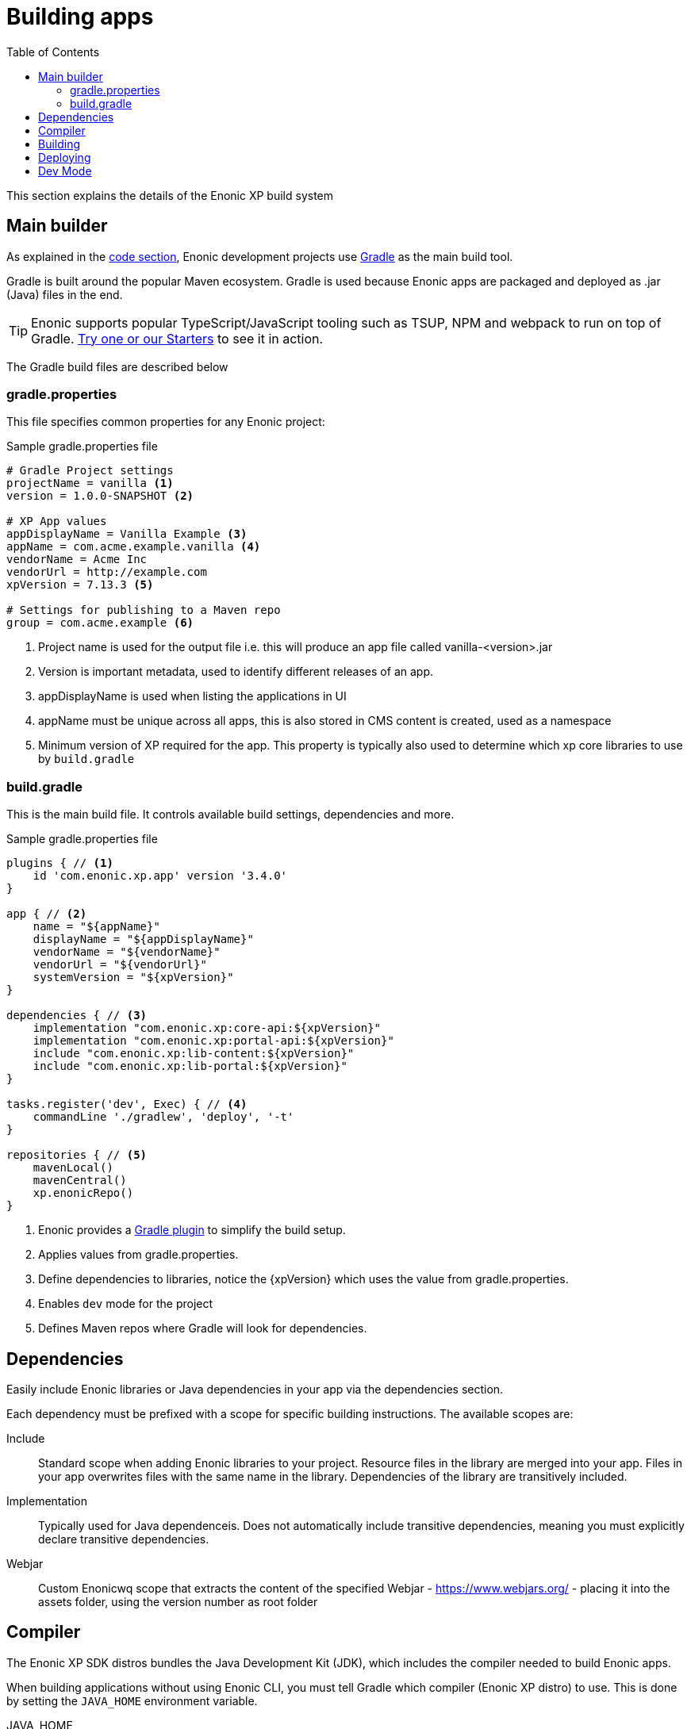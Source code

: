 = Building apps
:toc: right
:imagesdir: images

This section explains the details of the Enonic XP build system

== Main builder

As explained in the <<code#, code section>>, Enonic development projects use https://gradle.org/[Gradle] as the main build tool. 

Gradle is built around the popular Maven ecosystem. Gradle is used because Enonic apps are packaged and deployed as .jar (Java) files in the end.

TIP: Enonic supports popular TypeScript/JavaScript tooling such as TSUP, NPM and webpack to run on top of Gradle. https://market.enonic.com/starters[Try one or our Starters] to see it in action.


The Gradle build files are described below

=== gradle.properties

This file specifies common properties for any Enonic project:

.Sample gradle.properties file
[source,files]
----
# Gradle Project settings
projectName = vanilla <1>
version = 1.0.0-SNAPSHOT <2>

# XP App values
appDisplayName = Vanilla Example <3>
appName = com.acme.example.vanilla <4>
vendorName = Acme Inc
vendorUrl = http://example.com
xpVersion = 7.13.3 <5>

# Settings for publishing to a Maven repo
group = com.acme.example <6>
----

<1> Project name is used for the output file i.e. this will produce an app file called vanilla-<version>.jar
<2> Version is important metadata, used to identify different releases of an app.
<3> appDisplayName is used when listing the applications in UI
<4> appName must be unique across all apps, this is also stored in CMS content is created, used as a namespace
<5> Minimum version of XP required for the app. This property is typically also used to determine which xp core libraries to use by `build.gradle`

=== build.gradle

This is the main build file. It controls available build settings, dependencies and more.

.Sample gradle.properties file
[source,files]
----
plugins { // <1>
    id 'com.enonic.xp.app' version '3.4.0' 
}

app { // <2>
    name = "${appName}"
    displayName = "${appDisplayName}"
    vendorName = "${vendorName}"
    vendorUrl = "${vendorUrl}"
    systemVersion = "${xpVersion}"
}

dependencies { // <3>
    implementation "com.enonic.xp:core-api:${xpVersion}"
    implementation "com.enonic.xp:portal-api:${xpVersion}"
    include "com.enonic.xp:lib-content:${xpVersion}"
    include "com.enonic.xp:lib-portal:${xpVersion}"
}

tasks.register('dev', Exec) { // <4>
    commandLine './gradlew', 'deploy', '-t'
}

repositories { // <5>
    mavenLocal()
    mavenCentral()
    xp.enonicRepo()
}
----

<1> Enonic provides a https://developer.enonic.com/docs/enonic-gradle-plugins[Gradle plugin] to simplify the build setup.
<2> Applies values from gradle.properties.
<3> Define dependencies to libraries, notice the {xpVersion} which uses the value from gradle.properties.
<4> Enables `dev` mode for the project
<5> Defines Maven repos where Gradle will look for dependencies.

== Dependencies

Easily include Enonic libraries or Java dependencies in your app via the dependencies section. 

Each dependency must be prefixed with a scope for specific building instructions. The available scopes are:

Include:: Standard scope when adding Enonic libraries to your project. Resource files in the library are merged into your app. Files in your app overwrites files with the same name in the library. Dependencies of the library are transitively included.

Implementation:: Typically used for Java dependenceis. Does not automatically include transitive dependencies, meaning you must explicitly declare transitive dependencies.

Webjar:: Custom Enonicwq scope that extracts the content of the specified Webjar - https://www.webjars.org/ - placing it into the assets folder, using the version number as root folder

== Compiler

The Enonic XP SDK distros bundles the Java Development Kit (JDK), which includes the compiler needed to build Enonic apps. 

When building applications without using Enonic CLI, you must tell Gradle which compiler (Enonic XP distro) to use. This is done by setting the `JAVA_HOME` environment variable. 

JAVA_HOME:: Defines the location of the Java compiler.

To set the environment variable, use one of the following approaches:

Linux/MacOS::
....
export JAVA_HOME=/path/to/xp-distro/jdk
....

Windows::
....
set JAVA_HOME=c:\path\to\xp-distro\jdk
....

== Building

Builds are initialized via the Gradle Wrapper. This is a file located in your projects root: `gradlew` for Linux/MacOS and `gradle.bat` for Windows.

The wrapper will download all necessary files to execute your build.

Using Enonic CLI, simply run the following command from your project folder:

Enonic CLI:: enonic project build

To manually trigger Gradle builds, make sure `JAVA_HOME` is defined, and run the following command:

OSX/Linux:: `./gradlew build`

Windows:: `gradlew.bat build`

The build will place any output artifacts (app or library files) into your project's `build/libs/` folder.

== Deploying

To deploy an app to your sandbox:

Enonic CLI:: `enonic project deploy`

To do this manually, make sure XP_HOME is defined and execute the following command

Linux/MacOS:: `./gradlew deploy`

Windows:: `gradlew.bat deploy`

This command copies the artifact (application file) into your sandbox' `$XP_HOME/deploy` folder. XP will then automatically install and start it.

NOTE: XP apps deployed via file are presented with a small blue icon in the `Applications` admin tool.

== Dev Mode

TIP: Using dev mode is generally recommended, as it saves time by providing real-time updates of your app

By running your sandbox in `dev` mode, it will automatically detect and load changes to your application source files, including JavaScript controllers and schemas. It does this by reading the files directly from the application project folder instead of using the compiled application file.

Enonic CLI:: `enonic sandbox start --dev`

Linux/MacOS:: `$XP_INSTALL/bin/server.sh dev`

Windows:: `$XP_INSTALL/bin/server.sh dev`

WARNING: Dev mode should never be used in production. Doing so may cause both security and performance issues.

In addition to running XP in dev mode, your application may contain files that require compilation (including transpilation). This means that must build the files for every change. For instance, if you use TypeScript, these files won't be picked up by default.

Modern XP projects support this out of the box, simply replace the build and deploy command with this:

Enonic CLI:: `enonic project dev`

Linux/MacOS:: `./gradlew dev`

Windows:: `gradlew.bat dev`

TIP: Development mode also disables some of XP's caching mechanisms. To make the development workflow as smooth as possible, XP tries to invalidate caches for your static assets. This is to prevent you from getting stale resources so that what you see in the browser is always as up to date as possible.


NOTE: XP 7.x defaults to the Nashorn JavaScript engine for executing JavaScript. For an overview over what JavaScript features Nashorn supports, see https://kangax.github.io/compat-table/es6/#nashorn1_8[this feature table].


